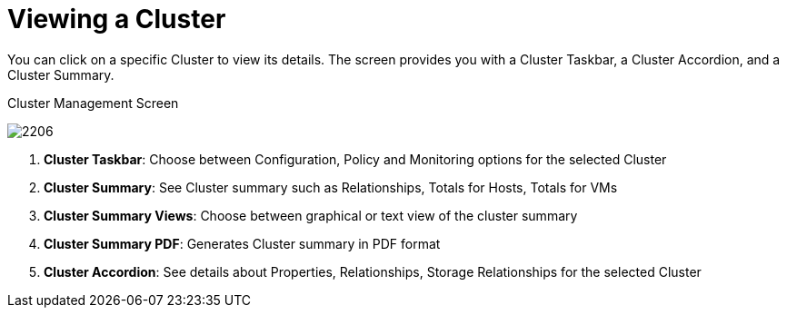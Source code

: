 [[_reviewing_a_cluster]]
= Viewing a Cluster

You can click on a specific Cluster to view its details.
The screen provides you with a Cluster Taskbar, a Cluster Accordion, and a Cluster Summary. 

.Cluster Management Screen
image:2206.png[]

. *Cluster Taskbar*: Choose between Configuration, Policy and Monitoring options for the selected Cluster 
. *Cluster Summary*: See Cluster summary such as Relationships, Totals for Hosts, Totals for VMs 
. *Cluster Summary Views*: Choose between graphical or text view of the cluster summary 
. *Cluster Summary PDF*: Generates Cluster summary in PDF format 
. *Cluster Accordion*: See details about Properties, Relationships, Storage Relationships for the selected Cluster 



